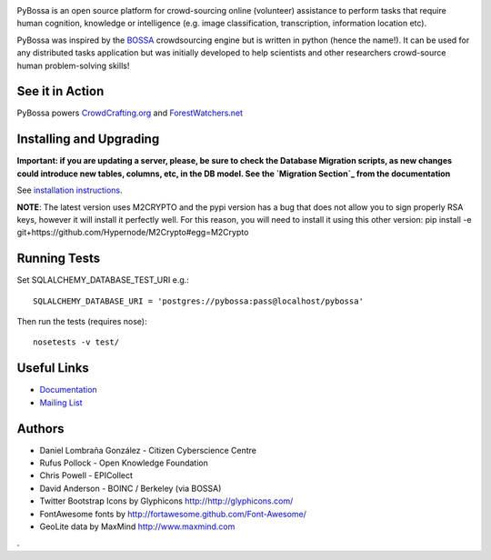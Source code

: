.. image:: https://travis-ci.org/PyBossa/pybossa.png
   :target: https://travis-ci.org/#!/PyBossa/pybossa

PyBossa is an open source platform for crowd-sourcing online (volunteer)
assistance to perform tasks that require human cognition, knowledge or
intelligence (e.g. image classification, transcription, information location
etc). 

PyBossa was inspired by the BOSSA_ crowdsourcing engine but is written in
python (hence the name!). It can be used for any distributed tasks application
but was initially developed to help scientists and other researchers
crowd-source human problem-solving skills!

.. _BOSSA: http://bossa.berkeley.edu/


See it in Action
================

PyBossa powers `CrowdCrafting.org <http://crowdcrafting.org/>`_ 
and `ForestWatchers.net <http://forestwatchers.net>`_

Installing and Upgrading
========================

**Important: if you are updating a server, please, be sure to check the
Database Migration scripts, as new changes could introduce new tables,
columns, etc, in the DB model. See the `Migration Section`_ from the
documentation**

.. _`Migration Section`: http://docs.pybossa.com/en/latest/install.html#migrating-the-database-table-structure

See `installation instructions <http://docs.pybossa.com/en/latest/install.html>`_.

**NOTE**: The latest version uses M2CRYPTO and the pypi version has a bug that
does not allow you to sign properly RSA keys, however it will install it
perfectly well. For this reason, you will need to install it using this other
version: pip install -e git+https://github.com/Hypernode/M2Crypto#egg=M2Crypto


Running Tests
=============

Set SQLALCHEMY_DATABASE_TEST_URI e.g.::

  SQLALCHEMY_DATABASE_URI = 'postgres://pybossa:pass@localhost/pybossa'

Then run the tests (requires nose)::

  nosetests -v test/


Useful Links
============

* `Documentation <http://docs.pybossa.com/>`_
* `Mailing List <http://lists.okfn.org/mailman/listinfo/open-science-dev>`_


Authors
=======

* Daniel Lombraña González - Citizen Cyberscience Centre
* Rufus Pollock - Open Knowledge Foundation
* Chris Powell - EPICollect
* David Anderson - BOINC / Berkeley (via BOSSA)

* Twitter Bootstrap Icons by Glyphicons http://http://glyphicons.com/
* FontAwesome fonts by http://fortawesome.github.com/Font-Awesome/
* GeoLite data by MaxMind http://www.maxmind.com
.
